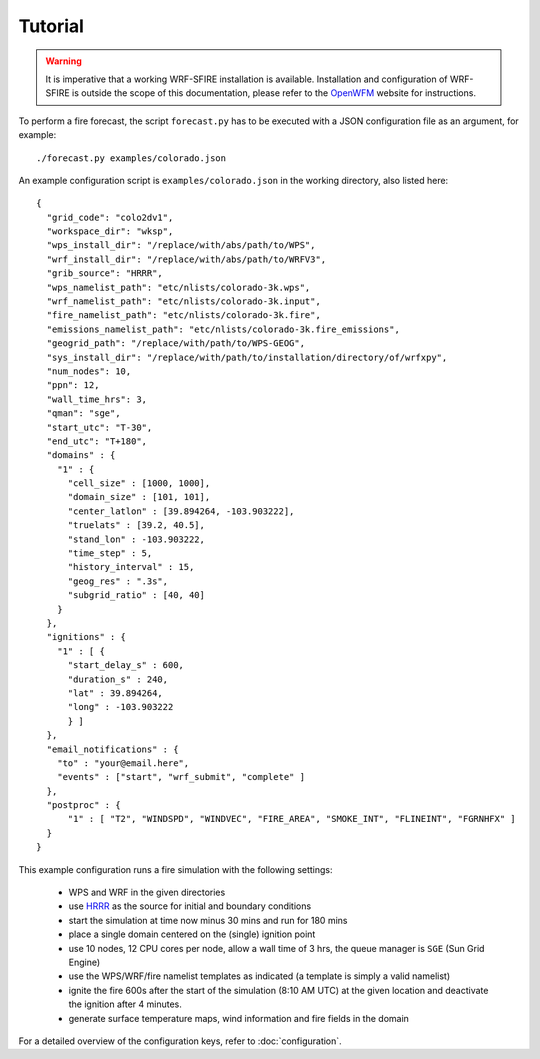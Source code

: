 Tutorial
********
.. warning::

  It is imperative that a working WRF-SFIRE installation is available.
  Installation and configuration of WRF-SFIRE is outside the scope of this documentation,
  please refer to the `OpenWFM <http://www.openwfm.org>`_ website for instructions.


To perform a fire forecast, the script ``forecast.py`` has to be executed with
a JSON configuration file as an argument, for example:

::

  ./forecast.py examples/colorado.json

An example configuration script is ``examples/colorado.json`` in the working directory,
also listed here:

::

  {
    "grid_code": "colo2dv1",
    "workspace_dir": "wksp",
    "wps_install_dir": "/replace/with/abs/path/to/WPS",
    "wrf_install_dir": "/replace/with/abs/path/to/WRFV3",
    "grib_source": "HRRR",
    "wps_namelist_path": "etc/nlists/colorado-3k.wps",
    "wrf_namelist_path": "etc/nlists/colorado-3k.input",
    "fire_namelist_path": "etc/nlists/colorado-3k.fire",
    "emissions_namelist_path": "etc/nlists/colorado-3k.fire_emissions",
    "geogrid_path": "/replace/with/path/to/WPS-GEOG",
    "sys_install_dir": "/replace/with/path/to/installation/directory/of/wrfxpy",
    "num_nodes": 10,
    "ppn": 12,
    "wall_time_hrs": 3,
    "qman": "sge",
    "start_utc": "T-30",
    "end_utc": "T+180",
    "domains" : {
      "1" : {
        "cell_size" : [1000, 1000],
        "domain_size" : [101, 101],
        "center_latlon" : [39.894264, -103.903222],
        "truelats" : [39.2, 40.5],
        "stand_lon" : -103.903222,
        "time_step" : 5,
        "history_interval" : 15,
        "geog_res" : ".3s",
        "subgrid_ratio" : [40, 40]
      }
    },
    "ignitions" : {
      "1" : [ {
        "start_delay_s" : 600,
        "duration_s" : 240,
        "lat" : 39.894264,
        "long" : -103.903222
        } ]
    },
    "email_notifications" : {
      "to" : "your@email.here",
      "events" : ["start", "wrf_submit", "complete" ]
    },
    "postproc" : {
        "1" : [ "T2", "WINDSPD", "WINDVEC", "FIRE_AREA", "SMOKE_INT", "FLINEINT", "FGRNHFX" ]
    }
  }


This example configuration runs a fire simulation with the following settings:

  - WPS and WRF in the given directories
  - use `HRRR <http://ruc.noaa.gov/hrrr/>`_ as the source for initial and boundary conditions
  - start the simulation at time now minus 30 mins and run for 180 mins
  - place a single domain centered on the (single) ignition point
  - use 10 nodes, 12 CPU cores per node, allow a wall time of 3 hrs, the queue manager is ``SGE`` (Sun Grid Engine)
  - use the WPS/WRF/fire namelist templates as indicated (a template is simply a valid namelist)
  - ignite the fire 600s after the start of the simulation  (8:10 AM UTC) at the given location and deactivate the ignition after 4 minutes.
  - generate surface temperature maps, wind information and fire fields in the domain
   
For a detailed overview of the configuration keys, refer to :doc:`configuration`.


